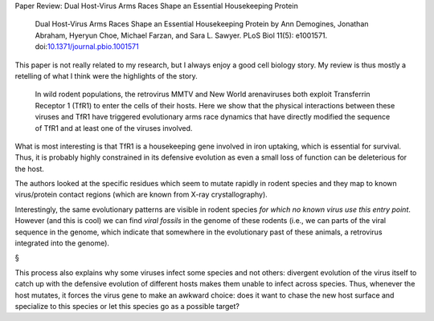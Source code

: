 Paper Review: Dual Host-Virus Arms Races Shape an Essential Housekeeping Protein

    Dual Host-Virus Arms Races Shape an Essential Housekeeping Protein by Ann
    Demogines, Jonathan Abraham, Hyeryun Choe, Michael Farzan, and Sara L.
    Sawyer. PLoS Biol 11(5): e1001571. doi:`10.1371/journal.pbio.1001571
    <http://doi.dx.org/10.1371/journal.pbio.1001571>`__

This paper is not really related to my research, but I always enjoy a good cell
biology story. My review is thus mostly a retelling of what I think were the
highlights of the story.

    In wild rodent populations, the retrovirus MMTV and New World arenaviruses
    both exploit Transferrin Receptor 1 (TfR1) to enter the cells of their
    hosts. Here we show that the physical interactions between these viruses
    and TfR1 have triggered evolutionary arms race dynamics that have directly
    modified the sequence of TfR1 and at least one of the viruses involved. 

What is most interesting is that TfR1 is a housekeeping gene involved in iron
uptaking, which is essential for survival. Thus, it is probably highly
constrained in its defensive evolution as even a small loss of function can be
deleterious for the host.

The authors looked at the specific residues which seem to mutate rapidly in
rodent species and they map to known virus/protein contact regions (which are
known from X-ray crystallography).

Interestingly, the same evolutionary patterns are visible in rodent species
*for which no known virus use this entry point*. However (and this is cool) we
can find *viral fossils* in the genome of these rodents (i.e., we can parts of
the viral sequence in the genome, which indicate that somewhere in the
evolutionary past of these animals, a retrovirus integrated into the genome).

§

This process also explains why some viruses infect some species and not others:
divergent evolution of the virus itself to catch up with the defensive
evolution of different hosts makes them unable to infect across species. Thus,
whenever the host mutates, it forces the virus gene to make an awkward choice:
does it want to chase the new host surface and specialize to this species or
let this species go as a possible target?

